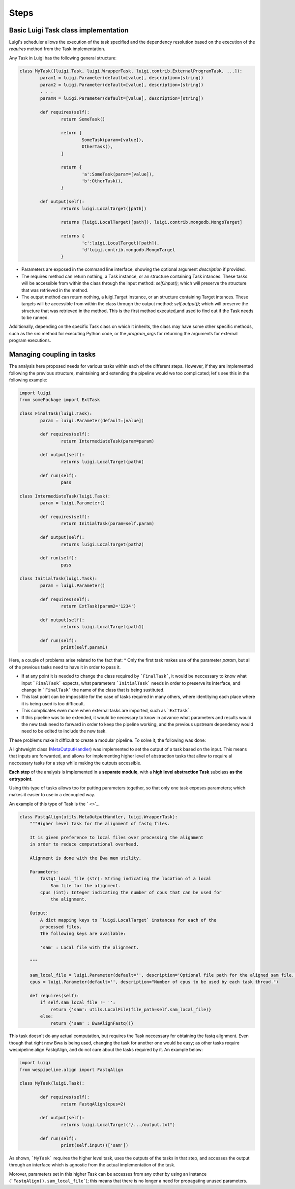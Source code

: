 Steps
=====

Basic Luigi Task class implementation
^^^^^^^^^^^^^^^^^^^^^^^^^^^^^^^^^^^^^

Luigi's scheduler allows the execution of the task specified and the
dependency resolution based on the execution of the `requires` method from
the Task implementation.

Any Task in Luigi has the following general structure:

.. code-block:: python

	class MyTask([luigi.Task, luigi.WrapperTask, luigi.contrib.ExternalProgramTask, ...]):
		param1 = luigi.Parameter(default=[value], description=[string])
		param2 = luigi.Parameter(default=[value], description=[string])
		. . .
		paramN = luigi.Parameter(default=[value], description=[string])

		def requires(self):
			return SomeTask()

			return [
				SomeTask(param=[value]),
				OtherTask(),
			]

			return {
				'a':SomeTask(param=[value]),
				'b':OtherTask(),
			}

		def output(self):
			returns luigi.LocalTarget([path])
			
			returns [luigi.LocalTarget([path]), luigi.contrib.mongodb.MongoTarget]
			
			returns {
				'c':luigi.LocalTarget([path]), 
				'd'luigi.contrib.mongodb.MongoTarget
			}

* Parameters are exposed in the command line interface, showing the optional argument `description` if provided.

* The requires method can return nothing, a Task instance, or an structure containing Task intances. These tasks will be accessible from within the class through the input method: `self.input()`; which will preserve the structure that was retrieved in the method.

* The output method can return nothing, a luigi.Target instance, or an structure containing Target intances. These targets will be accessible from within the class through the output method: `self.output()`; which will preserve the structure that was retrieved in the method. This is the first method executed,and used to find out if the Task needs to be runned.

Additionally, depending on the specific Task class on which it inherits, the class may have some other specific methods,
such as the `run` method for executing Python code, or the `program\_args` for returning the arguments for external program
executions.

Managing coupling in tasks
^^^^^^^^^^^^^^^^^^^^^^^^^^

The analysis here proposed needs for various tasks within each of the different steps. However, if they are
implemented following the previous structure, maintaining and extending the pipeline would we too complicated; let's
see this in the following example:

.. code-block:: python

	import luigi
	from somePackage import ExtTask

	class FinalTask(luigi.Task):
		param = luigi.Parameter(default=[value])

		def requires(self):
			return IntermediateTask(param=param)

		def output(self):
			returns luigi.LocalTarget(pathA)

		def run(self):
			pass

	class IntermediateTask(luigi.Task):
		param = luigi.Parameter()

		def requires(self):
			return InitialTask(param=self.param)

		def output(self):
			returns luigi.LocalTarget(path2)

		def run(self):
			pass

	class InitialTask(luigi.Task):
		param = luigi.Parameter()

		def requires(self):
			return ExtTask(param2='1234')

		def output(self):
			returns luigi.LocalTarget(path1)

		def run(self):
			print(self.param1)

Here, a couple of problems arise related to the fact that:
* Only the first task makes use of the parameter `param`, but all of the previous tasks need to have it in order to pass it.

* If at any point it is needed to change the class required by ```FinalTask```, it would be neccessary to know what input ```FinalTask``` expects, what parameters ```InitialTask``` needs in order to preserve its interface, and change in ```FinalTask``` the name of the class that is being sustituted.

* This last point can be impossible for the case of tasks required in many others, where identitying each place where it is being used is too difficoult.

* This complicates even more when external tasks are imported, such as ```ExtTask```.

* If this pipeline was to be extended, it would be necessary to know in advance what parameters and results would the new task need to forward in order to keep the pipeline working, and the previous upstream dependency would need to be edited to include the new task.

These problems make it difficult to create a modular pipeline. To solve it, the following was done:

A lightweight class (`MetaOutputHandler <file:///home/alex/projects/wespipeline/docs/build/html/modules/wespipeline.html#wespipeline.utils.MetaOutputHandler>`_) 
was implemented to set the output of a task based on the input. This means that inputs are forwarded, and allows for implementing higher
level of abstraction tasks that allow to require al neccessary tasks for a step while making the outputs accessible.

**Each step** of the analysis is implemented in a **separate module**, with a **high level abstraction Task** subclass **as the entrypoint**.

Using this type of tasks allows too for putting parameters together, so that only one task exposes parameters; which makes it easier to
use in a decoupled way.

An example of this type of Task is the ` <>`_.

.. code-block:: Python

	class FastqAlign(utils.MetaOutputHandler, luigi.WrapperTask):
	    """Higher level task for the alignment of fastq files.
	    
	    It is given preference to local files over processing the alignment
	    in order to reduce computational overhead. 

	    Alignment is done with the Bwa mem utility.

	    Parameters:
	        fastq1_local_file (str): String indicating the location of a local
	            Sam file for the alignment. 
	        cpus (int): Integer indicating the number of cpus that can be used for 
	            the alignment.

	    Output:
	        A dict mapping keys to `luigi.LocalTarget` instances for each of the 
	        processed files. 
	        The following keys are available:

	        'sam' : Local file with the alignment.     

	    """

	    sam_local_file = luigi.Parameter(default='', description='Optional file path for the aligned sam file. If set, the alignment will be skipped.')
	    cpus = luigi.Parameter(default='', description="Number of cpus to be used by each task thread.")

	    def requires(self):
	        if self.sam_local_file != '':
	            return {'sam': utils.LocalFile(file_path=self.sam_local_file)}
	        else:
	            return {'sam' : BwaAlignFastq()}

This task doesn't do any actual computation, but requires the  Task neccessary for obtaining the fastq alignment. Even though that
right now Bwa is being used, changing the task for another one would be easy; as other tasks require wespipeline.align.FastqAlign,
and do not care about the tasks required by it. An example below:

.. code-block:: python

	import luigi
	from wespipeline.align import FastqAlign

	class MyTask(luigi.Task):

		def requires(self):
			return FastqAlign(cpus=2)

		def output(self):
			returns luigi.LocalTarget("/.../output.txt")

		def run(self):
			print(self.input()['sam'])

As shown, ```MyTask``` requires the higher level task, uses the outputs of the tasks in that step, and accesses the output through
an interface which is agnostic from the actual implementation of the task.

Morover, parameters set in this higher Task can be accesses from any other by using an instance (```FastqAlign().sam_local_file```);
this means that there is no longer a need for propagating unused parameters.